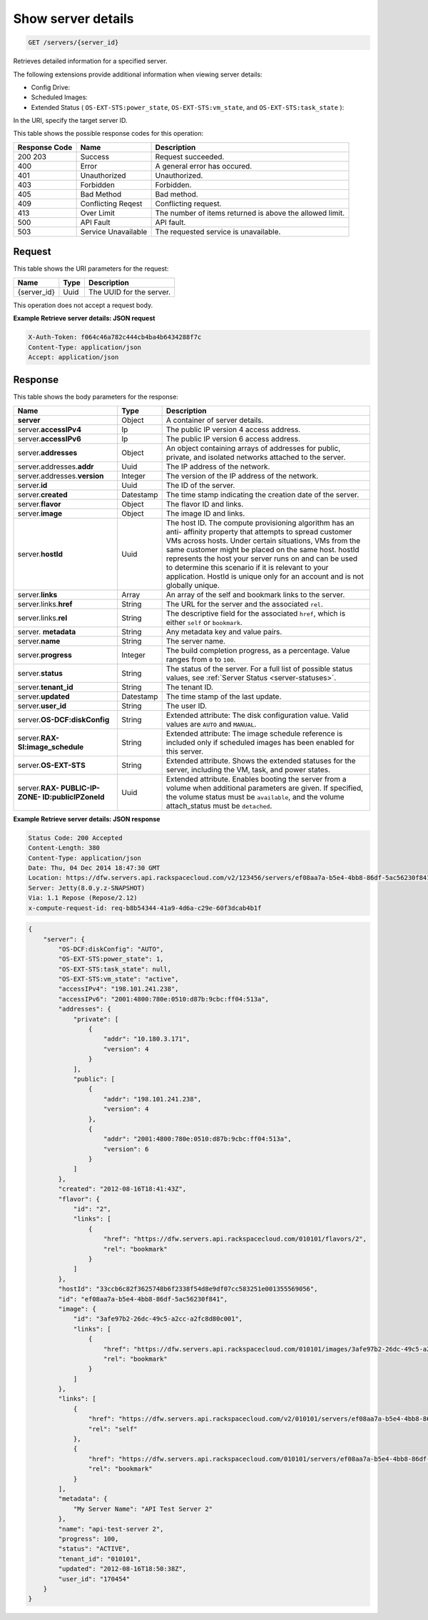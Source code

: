 .. _get-retrieve-server-details-servers-server-id:

Show server details
-------------------

.. code::

    GET /servers/{server_id}

Retrieves detailed information for a specified server.

The following extensions provide additional information when viewing server
details:


*  Config Drive:
*  Scheduled Images:
*  Extended Status ( ``OS-EXT-STS:power_state``, ``OS-EXT-STS:vm_state``,
   and ``OS-EXT-STS:task_state`` ):


In the URI, specify the target server ID.


This table shows the possible response codes for this operation:

+-------------------------+-------------------------+-------------------------+
|Response Code            |Name                     |Description              |
+=========================+=========================+=========================+
|200 203                  |Success                  |Request succeeded.       |
+-------------------------+-------------------------+-------------------------+
|400                      |Error                    |A general error has      |
|                         |                         |occured.                 |
+-------------------------+-------------------------+-------------------------+
|401                      |Unauthorized             |Unauthorized.            |
+-------------------------+-------------------------+-------------------------+
|403                      |Forbidden                |Forbidden.               |
+-------------------------+-------------------------+-------------------------+
|405                      |Bad Method               |Bad method.              |
+-------------------------+-------------------------+-------------------------+
|409                      |Conflicting Reqest       |Conflicting request.     |
+-------------------------+-------------------------+-------------------------+
|413                      |Over Limit               |The number of items      |
|                         |                         |returned is above the    |
|                         |                         |allowed limit.           |
+-------------------------+-------------------------+-------------------------+
|500                      |API Fault                |API fault.               |
+-------------------------+-------------------------+-------------------------+
|503                      |Service Unavailable      |The requested service is |
|                         |                         |unavailable.             |
+-------------------------+-------------------------+-------------------------+


Request
^^^^^^^


This table shows the URI parameters for the request:

+--------------------------+------------------------+-------------------------+
|Name                      |Type                    |Description              |
+==========================+========================+=========================+
|{server_id}               |Uuid                    |The UUID for the server. |
+--------------------------+------------------------+-------------------------+


This operation does not accept a request body.

**Example Retrieve server details: JSON request**


.. code::

   X-Auth-Token: f064c46a782c444cb4ba4b6434288f7c
   Content-Type: application/json
   Accept: application/json


Response
^^^^^^^^

This table shows the body parameters for the response:

+-------------------------------+----------------------+----------------------+
|Name                           |Type                  |Description           |
+===============================+======================+======================+
|**server**                     |Object                |A container of server |
|                               |                      |details.              |
+-------------------------------+----------------------+----------------------+
|server.\ **accessIPv4**        |Ip                    |The public IP version |
|                               |                      |4 access address.     |
+-------------------------------+----------------------+----------------------+
|server.\ **accessIPv6**        |Ip                    |The public IP version |
|                               |                      |6 access address.     |
+-------------------------------+----------------------+----------------------+
|server.\ **addresses**         |Object                |An object containing  |
|                               |                      |arrays of addresses   |
|                               |                      |for public, private,  |
|                               |                      |and isolated networks |
|                               |                      |attached to the       |
|                               |                      |server.               |
+-------------------------------+----------------------+----------------------+
|server.addresses.\ **addr**    |Uuid                  |The IP address of the |
|                               |                      |network.              |
+-------------------------------+----------------------+----------------------+
|server.addresses.\ **version** |Integer               |The version of the IP |
|                               |                      |address of the        |
|                               |                      |network.              |
+-------------------------------+----------------------+----------------------+
|server.\ **id**                |Uuid                  |The ID of the server. |
+-------------------------------+----------------------+----------------------+
|server.\ **created**           |Datestamp             |The time stamp        |
|                               |                      |indicating the        |
|                               |                      |creation date of the  |
|                               |                      |server.               |
+-------------------------------+----------------------+----------------------+
|server.\ **flavor**            |Object                |The flavor ID and     |
|                               |                      |links.                |
+-------------------------------+----------------------+----------------------+
|server.\ **image**             |Object                |The image ID and      |
|                               |                      |links.                |
+-------------------------------+----------------------+----------------------+
|server.\ **hostId**            |Uuid                  |The host ID. The      |
|                               |                      |compute provisioning  |
|                               |                      |algorithm has an anti-|
|                               |                      |affinity property     |
|                               |                      |that attempts to      |
|                               |                      |spread customer VMs   |
|                               |                      |across hosts. Under   |
|                               |                      |certain situations,   |
|                               |                      |VMs from the same     |
|                               |                      |customer might be     |
|                               |                      |placed on the same    |
|                               |                      |host. hostId          |
|                               |                      |represents the host   |
|                               |                      |your server runs on   |
|                               |                      |and can be used to    |
|                               |                      |determine this        |
|                               |                      |scenario if it is     |
|                               |                      |relevant to your      |
|                               |                      |application. HostId   |
|                               |                      |is unique only for an |
|                               |                      |account and is not    |
|                               |                      |globally unique.      |
+-------------------------------+----------------------+----------------------+
|server.\ **links**             |Array                 |An array of the self  |
|                               |                      |and bookmark links to |
|                               |                      |the server.           |
+-------------------------------+----------------------+----------------------+
|server.links.\ **href**        |String                |The URL for the       |
|                               |                      |server and the        |
|                               |                      |associated ``rel``.   |
+-------------------------------+----------------------+----------------------+
|server.links.\ **rel**         |String                |The descriptive field |
|                               |                      |for the associated    |
|                               |                      |``href``, which is    |
|                               |                      |either ``self`` or    |
|                               |                      |``bookmark``.         |
+-------------------------------+----------------------+----------------------+
|server.\  **metadata**         |String                |Any metadata key and  |
|                               |                      |value pairs.          |
+-------------------------------+----------------------+----------------------+
|server.\ **name**              |String                |The server name.      |
+-------------------------------+----------------------+----------------------+
|server.\ **progress**          |Integer               |The build completion  |
|                               |                      |progress, as a        |
|                               |                      |percentage. Value     |
|                               |                      |ranges from ``0`` to  |
|                               |                      |``100``.              |
+-------------------------------+----------------------+----------------------+
|server.\ **status**            |String                |The status of the     |
|                               |                      |server. For a full    |
|                               |                      |list of possible      |
|                               |                      |status values, see    |
|                               |                      |:ref:`Server Status   |
|                               |                      |<server-statuses>`.   |
+-------------------------------+----------------------+----------------------+
|server.\ **tenant_id**         |String                |The tenant ID.        |
+-------------------------------+----------------------+----------------------+
|server.\ **updated**           |Datestamp             |The time stamp of the |
|                               |                      |last update.          |
+-------------------------------+----------------------+----------------------+
|server.\ **user_id**           |String                |The user ID.          |
+-------------------------------+----------------------+----------------------+
|server.\ **OS-DCF:diskConfig** |String                |Extended attribute:   |
|                               |                      |The disk              |
|                               |                      |configuration value.  |
|                               |                      |Valid values are      |
|                               |                      |``AUTO`` and          |
|                               |                      |``MANUAL``.           |
+-------------------------------+----------------------+----------------------+
|server.\ **RAX-                |String                |Extended attribute:   |
|SI:image_schedule**            |                      |The image schedule    |
|                               |                      |reference is included |
|                               |                      |only if scheduled     |
|                               |                      |images has been       |
|                               |                      |enabled for this      |
|                               |                      |server.               |
+-------------------------------+----------------------+----------------------+
|server.\ **OS-EXT-STS**        |String                |Extended attribute.   |
|                               |                      |Shows the extended    |
|                               |                      |statuses for the      |
|                               |                      |server, including the |
|                               |                      |VM, task, and power   |
|                               |                      |states.               |
+-------------------------------+----------------------+----------------------+
|server.\ **RAX-                |Uuid                  |Extended attribute.   |
|PUBLIC-IP-ZONE-                |                      |Enables booting the   |
|ID:publicIPZoneId**            |                      |server from a volume  |
|                               |                      |when additional       |
|                               |                      |parameters are given. |
|                               |                      |If specified, the     |
|                               |                      |volume status must be |
|                               |                      |``available``, and    |
|                               |                      |the volume            |
|                               |                      |attach_status must be |
|                               |                      |``detached``.         |
+-------------------------------+----------------------+----------------------+


**Example Retrieve server details: JSON response**


.. code::

       Status Code: 200 Accepted
       Content-Length: 380
       Content-Type: application/json
       Date: Thu, 04 Dec 2014 18:47:30 GMT
       Location: https://dfw.servers.api.rackspacecloud.com/v2/123456/servers/ef08aa7a-b5e4-4bb8-86df-5ac56230f841
       Server: Jetty(8.0.y.z-SNAPSHOT)
       Via: 1.1 Repose (Repose/2.12)
       x-compute-request-id: req-b8b54344-41a9-4d6a-c29e-60f3dcab4b1f


.. code::

   {
       "server": {
           "OS-DCF:diskConfig": "AUTO",
           "OS-EXT-STS:power_state": 1,
           "OS-EXT-STS:task_state": null,
           "OS-EXT-STS:vm_state": "active",
           "accessIPv4": "198.101.241.238",
           "accessIPv6": "2001:4800:780e:0510:d87b:9cbc:ff04:513a",
           "addresses": {
               "private": [
                   {
                       "addr": "10.180.3.171",
                       "version": 4
                   }
               ],
               "public": [
                   {
                       "addr": "198.101.241.238",
                       "version": 4
                   },
                   {
                       "addr": "2001:4800:780e:0510:d87b:9cbc:ff04:513a",
                       "version": 6
                   }
               ]
           },
           "created": "2012-08-16T18:41:43Z",
           "flavor": {
               "id": "2",
               "links": [
                   {
                       "href": "https://dfw.servers.api.rackspacecloud.com/010101/flavors/2",
                       "rel": "bookmark"
                   }
               ]
           },
           "hostId": "33ccb6c82f3625748b6f2338f54d8e9df07cc583251e001355569056",
           "id": "ef08aa7a-b5e4-4bb8-86df-5ac56230f841",
           "image": {
               "id": "3afe97b2-26dc-49c5-a2cc-a2fc8d80c001",
               "links": [
                   {
                       "href": "https://dfw.servers.api.rackspacecloud.com/010101/images/3afe97b2-26dc-49c5-a2cc-a2fc8d80c001",
                       "rel": "bookmark"
                   }
               ]
           },
           "links": [
               {
                   "href": "https://dfw.servers.api.rackspacecloud.com/v2/010101/servers/ef08aa7a-b5e4-4bb8-86df-5ac56230f841",
                   "rel": "self"
               },
               {
                   "href": "https://dfw.servers.api.rackspacecloud.com/010101/servers/ef08aa7a-b5e4-4bb8-86df-5ac56230f841",
                   "rel": "bookmark"
               }
           ],
           "metadata": {
               "My Server Name": "API Test Server 2"
           },
           "name": "api-test-server 2",
           "progress": 100,
           "status": "ACTIVE",
           "tenant_id": "010101",
           "updated": "2012-08-16T18:50:38Z",
           "user_id": "170454"
       }
   }




